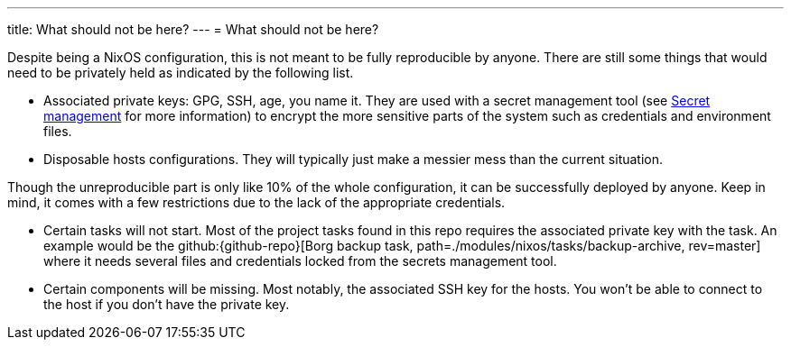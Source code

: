 ---
title: What should not be here?
---
= What should not be here?

Despite being a NixOS configuration, this is not meant to be fully reproducible by anyone.
There are still some things that would need to be privately held as indicated by the following list.

- Associated private keys: GPG, SSH, age, you name it.
They are used with a secret management tool (see xref:../../03-project-specific-setup/03-secrets-management/index.adoc[Secret management] for more information) to encrypt the more sensitive parts of the system such as credentials and environment files.

- Disposable hosts configurations.
They will typically just make a messier mess than the current situation.

Though the unreproducible part is only like 10% of the whole configuration, it can be successfully deployed by anyone.
Keep in mind, it comes with a few restrictions due to the lack of the appropriate credentials.

- Certain tasks will not start.
Most of the project tasks found in this repo requires the associated private key with the task.
An example would be the github:{github-repo}[Borg backup task, path=./modules/nixos/tasks/backup-archive, rev=master] where it needs several files and credentials locked from the secrets management tool.

- Certain components will be missing.
Most notably, the associated SSH key for the hosts.
You won't be able to connect to the host if you don't have the private key.
